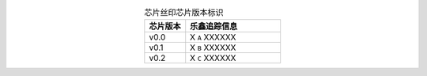 .. list-table:: 芯片丝印芯片版本标识
    :widths: 30 70
    :header-rows: 1
    :align: center

    * - 芯片版本
      - 乐鑫追踪信息
    * - v0.0
      - X ``A`` XXXXXX
    * - v0.1
      - X ``B`` XXXXXX
    * - v0.2
      - X ``C`` XXXXXX
